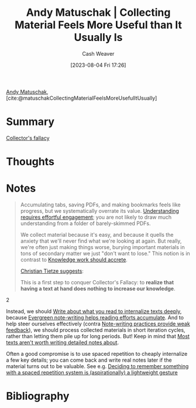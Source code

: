 :PROPERTIES:
:ROAM_REFS: [cite:@matuschakCollectingMaterialFeelsMoreUsefulItUsually]
:ID:       1e2a38fa-57f7-4159-bbbd-7dab8a12f96e
:LAST_MODIFIED: [2023-09-05 Tue 20:21]
:END:
#+title: Andy Matuschak | Collecting Material Feels More Useful than It Usually Is
#+hugo_custom_front_matter: :slug "1e2a38fa-57f7-4159-bbbd-7dab8a12f96e"
#+author: Cash Weaver
#+date: [2023-08-04 Fri 17:26]
#+filetags: :reference:

[[id:df479fb9-f7b0-4e3a-a7eb-41849fbc190e][Andy Matuschak]], [cite:@matuschakCollectingMaterialFeelsMoreUsefulItUsually]

* Summary
[[id:ed6bc3fb-c6a6-45fe-9405-e4c74b02a5bb][Collector's fallacy]]
* Thoughts
* Notes
#+begin_quote
Accumulating tabs, saving PDFs, and making bookmarks feels like progress, but we systematically overrate its value. [[https://notes.andymatuschak.org/z8ccRLda8BqJafNxjQBpzis][Understanding requires effortful engagement]]; you are not likely to draw much understanding from a folder of barely-skimmed PDFs.

We collect material because it's easy, and because it quells the anxiety that we'll never find what we're looking at again. But really, we're often just making things worse, burying important materials in tons of secondary matter we just "don't want to lose." This notion is in contrast to [[https://notes.andymatuschak.org/zTn3g4wTm1hbkNFUvLLjpev][Knowledge work should accrete]].

[[https://zettelkasten.de/posts/collectors-fallacy/][Christian Tietze suggests]]:

#+begin_quote2
This is a first step to conquer Collector's Fallacy: to *realize that having a text at hand does nothing to increase our knowledge*.
#+end_quote2

Instead, we should [[https://notes.andymatuschak.org/zB74H9CuWrosEuqve7jZyCo][Write about what you read to internalize texts deeply]], because [[https://notes.andymatuschak.org/zKiPFE1KYieeAJs3cEaCtdf][Evergreen note-writing helps reading efforts accumulate]]. And to help steer ourselves effectively (contra [[https://notes.andymatuschak.org/zUhd6Hb5dk35PPpnCHvd6bV][Note-writing practices provide weak feedback]]), we should process collected materials in short iteration cycles, rather than letting them pile up for long periods. But! Keep in mind that [[https://notes.andymatuschak.org/zVPU3jfwihojMKindkMz7Ya][Most texts aren't worth writing detailed notes about]].

Often a good compromise is to use spaced repetition to cheaply internalize a few key details; you can come back and write real notes later if the material turns out to be valuable. See e.g. [[https://notes.andymatuschak.org/z4ipbCkPaf5wwDkpgqUFgTg][Deciding to remember something with a spaced repetition system is (aspirationally) a lightweight gesture]]
#+end_quote
* Flashcards :noexport:
* Bibliography
#+print_bibliography:
